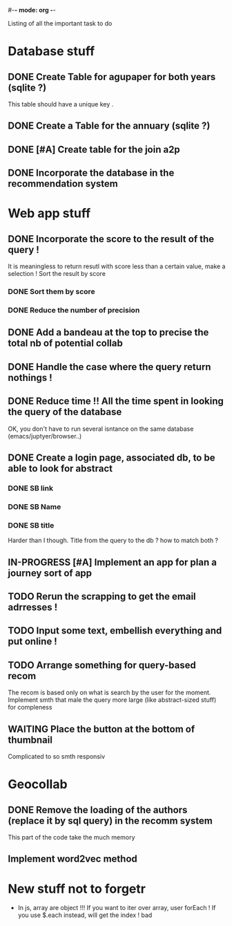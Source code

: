 #-*- mode: org -*-
#+STARTUP: showall
#+TODO: TODO IN-PROGRESS WAITING DONE

Listing of all the important task to do 

* Database stuff

** DONE Create Table for agupaper for both years (sqlite ?)
   CLOSED: [2016-04-27 Wed 15:17]
   This table should have a unique key .

** DONE Create a Table for the annuary (sqlite ?)
   CLOSED: [2016-04-27 Wed 15:17]

** DONE [#A] Create table for the join a2p
   CLOSED: [2016-04-27 Wed 15:17]

** DONE Incorporate the database in the recommendation system
   CLOSED: [2016-04-27 Wed 17:44]


* Web app stuff

** DONE Incorporate the score to the result of the query !
   CLOSED: [2016-04-28 Thu 13:45]
   It is meaningless  to return resutl with score less  than a certain
   value, make a selection !
   Sort the result by score

*** DONE Sort them by score 
    CLOSED: [2016-04-28 Thu 13:44]

*** DONE Reduce the number of precision
    CLOSED: [2016-04-28 Thu 13:44]

** DONE Add a bandeau at the top to precise the total nb of potential collab
   CLOSED: [2016-04-28 Thu 13:48]
** DONE Handle the case where the query return nothings !
   CLOSED: [2016-04-28 Thu 18:31]

** DONE Reduce time !! All the time spent in looking the query of the database 
   CLOSED: [2016-04-28 Thu 22:02]
   OK, you don't have to run several isntance on the same database (emacs/juptyer/browser..)


** DONE Create a login page, associated db, to be able to look for abstract
   CLOSED: [2016-05-02 Mon 12:55]

*** DONE SB link
    CLOSED: [2016-05-02 Mon 12:55]

*** DONE SB Name
    CLOSED: [2016-05-02 Mon 12:56]

*** DONE SB title
    CLOSED: [2016-05-02 Mon 12:56]
    Harder than  I though.  Title from the  query to the  db ?  how to
    match both ?

** IN-PROGRESS [#A] Implement an app for plan a journey sort of app

** TODO Rerun the scrapping to get the email adrresses !
** TODO Input some text, embellish everything and put online !

** TODO Arrange something for query-based recom
   The recom  is based  only on  what is  search by  the user  for the
   moment.
   Implement smth that male the  query more large (like abstract-sized
   stuff) for compleness


** WAITING Place the button at the bottom of thumbnail
   Complicated to so smth responsiv


 
* Geocollab

** DONE Remove the loading of the authors (replace it by sql query) in the recomm system
   CLOSED: [2016-04-28 Thu 13:49]
   This part of the code take the much memory

** Implement word2vec method



* New stuff not to forgetr

- In js,  array are object  !!! If you want  to iter over  array, user
  forEach ! If you use $.each instead, will get the index ! bad
